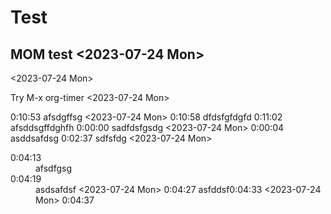 
* Test

** MOM test <2023-07-24 Mon>
<2023-07-24 Mon>

Try M-x org-timer  <2023-07-24 Mon>




0:10:53 afsdgffsg <2023-07-24 Mon>
0:10:58 dfdsfgfdgfd
0:11:02 afsddsgffdghfh
0:00:00 sadfdsfgsdg <2023-07-24 Mon>
0:00:04 asddsafdsg
0:02:37 sdfsfdg <2023-07-24 Mon>
- 0:04:13 :: afsdfgsg
- 0:04:19 :: asdsafdsf <2023-07-24 Mon>
  0:04:27
  asfddsf0:04:33  <2023-07-24 Mon>
  0:04:37 
